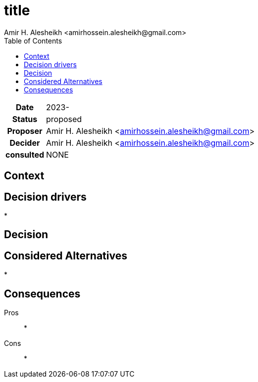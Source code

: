 = title
{author}
// author of this document
:author: Amir H. Alesheikh <amirhossein.alesheikh@gmail.com>
// the person proposing this idea
:proposer: {author}
// the date that this proposal was created
:date: 2023-
// status of the proposal
// proposed | accepted | rejected | superseded by <example.adoc> | deprecated
:status: proposed
// the person that decides the status of the document
:decider: {author}
// people consulted for this proposal
:consulted: NONE
// decision summary
:decision:
:description: {decision}
:toc:

[cols="^0h,<1", stripes=hover,%rotate,.details]
|====
|Date | {date}
|Status| {status}
|Proposer| {proposer}
|Decider| {decider}
|consulted| {consulted}
|====


== Context
// statement of problem


== Decision drivers
// items and forces that are considered in this decision
*


== Decision
// what is the change that we're proposing and/or doing?
{decision}

== Considered Alternatives
// alternatives routes we could have taken, why we did not
*

== Consequences
// What becomes easier or more difficult to do because of this change?
Pros::
*
Cons::
*

